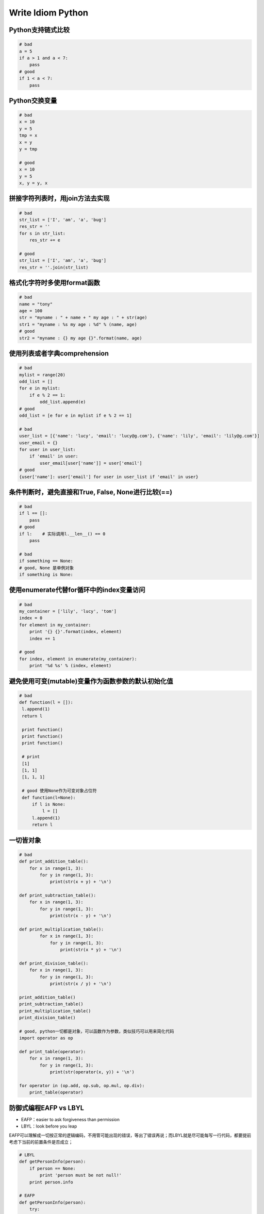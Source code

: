 .. _idiom:

Write Idiom Python
=====================================================================


Python支持链式比较
---------------------------------------------------------------
.. code-block:: python

   # bad
   a = 5
   if a > 1 and a < 7:
       pass
   # good
   if 1 < a < 7:
       pass


Python交换变量
---------------------------------------------------------------
.. code-block:: python

   # bad
   x = 10
   y = 5
   tmp = x
   x = y
   y = tmp

   # good
   x = 10
   y = 5
   x, y = y, x


拼接字符列表时，用join方法去实现
---------------------------------------------------------------
.. code-block:: python

   # bad
   str_list = ['I', 'am', 'a', 'bug']
   res_str = ''
   for s in str_list:
       res_str += e

   # good
   str_list = ['I', 'am', 'a', 'bug']
   res_str = ''.join(str_list)


格式化字符时多使用format函数
---------------------------------------------------------------
.. code-block:: python

    # bad
    name = "tony"
    age = 100
    str = "myname : " + name + " my age : " + str(age)
    str1 = "myname : %s my age : %d" % (name, age)
    # good
    str2 = "myname : {} my age {}".format(name, age)
    

使用列表或者字典comprehension
---------------------------------------------------------------
.. code-block:: python

    # bad
    mylist = range(20)
    odd_list = []
    for e in mylist:
        if e % 2 == 1:
            odd_list.append(e)
    # good
    odd_list = [e for e in mylist if e % 2 == 1]

    # bad
    user_list = [{'name': 'lucy', 'email': 'lucy@g.com'}, {'name': 'lily', 'email': 'lily@g.com'}]
    user_email = {}
    for user in user_list:
        if 'email' in user:
            user_email[user['name']] = user['email']
    # good
    {user['name']: user['email'] for user in user_list if 'email' in user}


条件判断时，避免直接和True, False, None进行比较(==)
---------------------------------------------------------------
.. code-block:: python

   # bad
   if l == []:
       pass
   # good
   if l:    # 实际调用l.__len__() == 0
       pass
   
   # bad
   if something == None:
   # good, None 是单例对象
   if something is None:


使用enumerate代替for循环中的index变量访问
---------------------------------------------------------------
.. code-block:: python

   # bad
   my_container = ['lily', 'lucy', 'tom']
   index = 0
   for element in my_container:
       print '{} {}'.format(index, element)
       index += 1

   # good
   for index, element in enumerate(my_container):
       print '%d %s' % (index, element)


避免使用可变(mutable)变量作为函数参数的默认初始化值
---------------------------------------------------------------
.. code-block:: python

   # bad
   def function(l = []):
    l.append(1)
    return l
 
    print function()
    print function()
    print function()  

    # print
    [1]
    [1, 1]
    [1, 1, 1]
        
    # good 使用None作为可变对象占位符
    def function(l=None):
        if l is None:
            l = []
        l.append(1)
        return l


一切皆对象
---------------------------------------------------------------
.. code-block:: python

    # bad
    def print_addition_table():
        for x in range(1, 3):
            for y in range(1, 3):
                print(str(x + y) + '\n')
 
    def print_subtraction_table():
        for x in range(1, 3):
            for y in range(1, 3):
                print(str(x - y) + '\n')
 
    def print_multiplication_table():
            for x in range(1, 3):
                for y in range(1, 3):
                    print(str(x * y) + '\n')
 
    def print_division_table():
        for x in range(1, 3):
            for y in range(1, 3):
                print(str(x / y) + '\n')
 
    print_addition_table()
    print_subtraction_table()
    print_multiplication_table()
    print_division_table()

    # good, python一切都是对象，可以函数作为参数，类似技巧可以用来简化代码
    import operator as op
 
    def print_table(operator):
        for x in range(1, 3):
            for y in range(1, 3):
                print(str(operator(x, y)) + '\n')
 
    for operator in (op.add, op.sub, op.mul, op.div):
        print_table(operator)


防御式编程EAFP vs LBYL
---------------------------------------------------------------
* EAFP：easier to ask forgiveness than permission
* LBYL：look before you leap

EAFP可以理解成一切按正常的逻辑编码，不用管可能出现的错误，等出了错误再说；而LBYL就是尽可能每写一行代码，都要提前考虑下当前的前置条件是否成立；

.. code-block:: python

    # LBYL
    def getPersonInfo(person):
        if person == None:
            print 'person must be not null!'
        print person.info

    # EAFP
    def getPersonInfo(person):
        try:
            print person.info
        except NameError:
            print 'person must be not null!'

其实用EAFP风格的代码最大的好处是代码逻辑清晰，而LBYL会导致本来两句话说清楚的事，往往因为穿插了很多条件检查的语句使代码逻辑变得混乱。


用dict对象完成switch...case...的功能
---------------------------------------------------------------

.. code-block:: python

    # bad
    def apply_operation(left_operand, right_operand, operator):
        if operator == '+':
            return left_operand + right_operand
        elif operator == '-':
            return left_operand - right_operand
        elif operator == '*':
            return left_operand * right_operand
        elif operator == '/':
            return left_operand / right_operand
    # good
    def apply_operation(left_operand, right_operand, operator):
        import operator as op
        operator_mapper = {'+': op.add, '-': op.sub, '*': op.mul, '/': op.truediv}
        return operator_mapper[operator](left_operand, right_operand)



访问tuple的数据项时，可以用namedtuple代替index的方式访问
---------------------------------------------------------------

.. code-block:: python

    # bad
    rows = [('lily', 20, 2000), ('lucy', 19, 2500)]
    for row in rows:
        print '{}`age is {}, salary is {} '.format(row[0], row[1], row[2])

    # good
    from collections import  namedtuple
    Employee = namedtuple('Employee', 'name, age, salary')
    for row in rows:
        employee = Employee._make(row)
        print '{}`age is {}, salary is {} '.format(employee.name, employee.age, employee.salary)



用isinstance来判断对象的类型
---------------------------------------------------------------
因为在python中定义变量时，不用像其它静态语言，如java， 要指定其变量数据类型，如int = 4. 但是这并不意味在python中没有数据类型，只是一个变量的数据类型是在运行的时候根据具体的赋值才最终确定。比如下面的代码是计算一个对象的长度值，如果是序列类型（str,list,set,dict）的, 直接调用len方法，如果是True, False, None则返回1，如果是数值的，则返回其int值.

.. code-block:: python

    # bad
    def get_size(some_object):
        try:
            return len(some_object)
        except TypeError:
            if some_object in (True, False, None):
            return 1
        else:
            return int(some_object)
 
    print(get_size('hello'))
    print(get_size([1, 2, 3, 4, 5]))
    print(get_size(10.0))

    # good
    def get_size(some_object):
        if isinstance(some_object, (list, dict, str, tuple)):
            return len(some_object)
        elif isinstance(some_object, (bool, type(None))):
            return 1
        elif isinstance(some_object, (int, float)):
            return int(some_object)


用with管理操作资源的上下文环境
---------------------------------------------------------------
在一个比较典型的场景里，如数据库操作，我们操作connection时一般要正常关闭连接，而不管是正常退出还是异常退出。如下：

.. code-block:: python

    # bad
    class Connection(object):
    def execute(self, sql):
        raise Exception('ohoh, exception!')
 
    def close(self):
        print 'closed the Connection'
 
    try:
        conn = Connection()
        conn.execute('select * from t_users')
    finally:
        conn.close()

    # good
    class Connection(object):
    def execute(self, sql):
        raise Exception('ohoh, exception!')
 
    def close(self):
        print 'closed the Connection'
 
    def __enter__(self):
        return self
 
    def __exit__(self, errorType, errorValue, error):
        self.close()
 
    with Connection() as conn:
        conn.execute('select * from t_users')


使用generator返回耗费内存的对象
---------------------------------------------------------------

.. code-block:: python

   # bad
   def f():
       # ...
       return biglist

   # good
   def f():
       # ...
       for i in biglist:
           yield i


更多资源：
---------------------------------------------------------------

* `《分享书籍[writing idiomatic python ebook]》 <http://www.cnblogs.com/jcli/p/3624904.html>`_
* `《Python 3 Patterns, Recipes and Idioms》 <https://media.readthedocs.org/pdf/python-3-patterns-idioms-test/latest/python-3-patterns-idioms-test.pdf>`_
* `《30个有关Python的小技巧》 <http://blog.jobbole.com/63320/>`_
* `《Hidden features of Python》 <http://stackoverflow.com/questions/101268/hidden-features-of-python>`_
* `《Python程序员的10个常见错误》 <http://blog.jobbole.com/68256/>`_
* `《Python高级编程slide》 <http://www.dongwm.com/archives/fen-xiang-%5B%3F%5D-ge-zhun-bei-gei-gong-si-jiang-pythongao-ji-bian-cheng-de-slide/>`_
* `《Effective Python》 <https://book.douban.com/subject/26312313/>`_
* `《编写高质量代码：改善Python程序的91个建议》 <https://book.douban.com/subject/25910544/>`_
